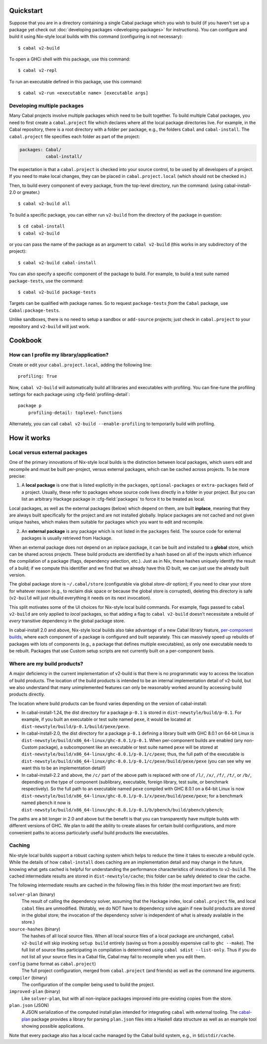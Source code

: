 .. highlight:: console

Quickstart
==========

Suppose that you are in a directory containing a single Cabal package
which you wish to build (if you haven't set up a package yet check
out :doc:`developing packages <developing-packages>` for
instructions). You can configure and build it using Nix-style
local builds with this command (configuring is not necessary):

::

    $ cabal v2-build

To open a GHCi shell with this package, use this command:

::

    $ cabal v2-repl

To run an executable defined in this package, use this command:

::

    $ cabal v2-run <executable name> [executable args]

Developing multiple packages
----------------------------

Many Cabal projects involve multiple packages which need to be built
together. To build multiple Cabal packages, you need to first create a
``cabal.project`` file which declares where all the local package
directories live. For example, in the Cabal repository, there is a root
directory with a folder per package, e.g., the folders ``Cabal`` and
``cabal-install``. The ``cabal.project`` file specifies each folder as
part of the project:

.. code-block:: cabal

    packages: Cabal/
              cabal-install/

The expectation is that a ``cabal.project`` is checked into your source
control, to be used by all developers of a project. If you need to make
local changes, they can be placed in ``cabal.project.local`` (which
should not be checked in.)

Then, to build every component of every package, from the top-level
directory, run the command: (using cabal-install-2.0 or greater.)

::

    $ cabal v2-build all

To build a specific package, you can either run ``v2-build`` from the
directory of the package in question:

::

    $ cd cabal-install
    $ cabal v2-build

or you can pass the name of the package as an argument to
``cabal v2-build`` (this works in any subdirectory of the project):

::

    $ cabal v2-build cabal-install

You can also specify a specific component of the package to build. For
example, to build a test suite named ``package-tests``, use the command:

::

    $ cabal v2-build package-tests

Targets can be qualified with package names. So to request
``package-tests`` *from* the ``Cabal`` package, use
``Cabal:package-tests``.

Unlike sandboxes, there is no need to setup a sandbox or ``add-source``
projects; just check in ``cabal.project`` to your repository and
``v2-build`` will just work.

Cookbook
========

How can I profile my library/application?
-----------------------------------------

Create or edit your ``cabal.project.local``, adding the following
line::

    profiling: True

Now, ``cabal v2-build`` will automatically build all libraries and
executables with profiling.  You can fine-tune the profiling settings
for each package using :cfg-field:`profiling-detail`::

    package p
        profiling-detail: toplevel-functions

Alternately, you can call ``cabal v2-build --enable-profiling`` to
temporarily build with profiling.

How it works
============

Local versus external packages
------------------------------

One of the primary innovations of Nix-style local builds is the
distinction between local packages, which users edit and recompile and
must be built per-project, versus external packages, which can be cached
across projects. To be more precise:

1. A **local package** is one that is listed explicitly in the
   ``packages``, ``optional-packages`` or ``extra-packages`` field of a
   project. Usually, these refer to packages whose source code lives
   directly in a folder in your project. But you can list an
   arbitrary Hackage package in :cfg-field:`packages`
   to force it to be treated as local.

Local packages, as well as the external packages (below) which depend on
them, are built **inplace**, meaning that they are always built
specifically for the project and are not installed globally. Inplace
packages are not cached and not given unique hashes, which makes them
suitable for packages which you want to edit and recompile.

2. An **external package** is any package which is not listed in the
   ``packages`` field. The source code for external packages is usually
   retrieved from Hackage.

When an external package does not depend on an inplace package, it can
be built and installed to a **global** store, which can be shared across
projects. These build products are identified by a hash based on all of
the inputs which influence the compilation of a package (flags,
dependency selection, etc.). Just as in Nix, these hashes uniquely
identify the result of a build; if we compute this identifier and we
find that we already have this ID built, we can just use the already
built version.

The global package store is ``~/.cabal/store`` (configurable via
global `store-dir` option); if you need to clear your store for
whatever reason (e.g., to reclaim disk space or because the global
store is corrupted), deleting this directory is safe (``v2-build``
will just rebuild everything it needs on its next invocation).

This split motivates some of the UI choices for Nix-style local build
commands. For example, flags passed to ``cabal v2-build`` are only
applied to *local* packages, so that adding a flag to
``cabal v2-build`` doesn't necessitate a rebuild of *every* transitive
dependency in the global package store.

In cabal-install 2.0 and above, Nix-style local builds also take advantage of a
new Cabal library feature, `per-component
builds <https://github.com/ezyang/ghc-proposals/blob/master/proposals/0000-componentized-cabal.rst>`__,
where each component of a package is configured and built separately.
This can massively speed up rebuilds of packages with lots of components
(e.g., a package that defines multiple executables), as only one
executable needs to be rebuilt. Packages that use Custom setup scripts
are not currently built on a per-component basis.

Where are my build products?
----------------------------

A major deficiency in the current implementation of v2-build is that
there is no programmatic way to access the location of build products.
The location of the build products is intended to be an internal
implementation detail of v2-build, but we also understand that many
unimplemented features can only be reasonably worked around by
accessing build products directly.

The location where build products can be found varies depending on the
version of cabal-install:

-  In cabal-install-1.24, the dist directory for a package ``p-0.1`` is
   stored in ``dist-newstyle/build/p-0.1``. For example, if you built an
   executable or test suite named ``pexe``, it would be located at
   ``dist-newstyle/build/p-0.1/build/pexe/pexe``.

-  In cabal-install-2.0, the dist directory for a package ``p-0.1``
   defining a library built with GHC 8.0.1 on 64-bit Linux is
   ``dist-newstyle/build/x86_64-linux/ghc-8.0.1/p-0.1``. When
   per-component builds are enabled (any non-Custom package), a
   subcomponent like an executable or test suite named ``pexe`` will be
   stored at
   ``dist-newstyle/build/x86_64-linux/ghc-8.0.1/p-0.1/c/pexe``; thus,
   the full path of the executable is
   ``dist-newstyle/build/x86_64-linux/ghc-8.0.1/p-0.1/c/pexe/build/pexe/pexe``
   (you can see why we want this to be an implementation detail!)

-  In cabal-install-2.2 and above, the ``/c/`` part of the above path
   is replaced with one of ``/l/``, ``/x/``, ``/f/``, ``/t/``, or
   ``/b/``, depending on the type of component (sublibrary,
   executable, foreign library, test suite, or benchmark
   respectively). So the full path to an executable named ``pexe``
   compiled with GHC 8.0.1 on a 64-bit Linux is now
   ``dist-newstyle/build/x86_64-linux/ghc-8.0.1/p-0.1/x/pexe/build/pexe/pexe``;
   for a benchmark named ``pbench`` it now is
   ``dist-newstyle/build/x86_64-linux/ghc-8.0.1/p-0.1/b/pbench/build/pbench/pbench``;


The paths are a bit longer in 2.0 and above but the benefit is that you can
transparently have multiple builds with different versions of GHC. We
plan to add the ability to create aliases for certain build
configurations, and more convenient paths to access particularly useful
build products like executables.

Caching
-------

Nix-style local builds support a robust caching system which helps to reduce
the time it takes to execute a rebuild cycle. While the details of how
``cabal-install`` does caching are an implementation detail and may
change in the future, knowing what gets cached is helpful for
understanding the performance characteristics of invocations to
``v2-build``. The cached intermediate results are stored in
``dist-newstyle/cache``; this folder can be safely deleted to clear the
cache.

The following intermediate results are cached in the following files in
this folder (the most important two are first):

``solver-plan`` (binary)
    The result of calling the dependency solver, assuming that the
    Hackage index, local ``cabal.project`` file, and local ``cabal``
    files are unmodified. (Notably, we do NOT have to dependency solve
    again if new build products are stored in the global store; the
    invocation of the dependency solver is independent of what is
    already available in the store.)
``source-hashes`` (binary)
    The hashes of all local source files. When all local source files of
    a local package are unchanged, ``cabal v2-build`` will skip
    invoking ``setup build`` entirely (saving us from a possibly
    expensive call to ``ghc --make``). The full list of source files
    participating in compilation is determined using
    ``cabal sdist --list-only``. Thus if you do not list all your
    source files in a Cabal file, Cabal may fail to recompile when you
    edit them.
``config`` (same format as ``cabal.project``)
    The full project configuration, merged from ``cabal.project`` (and
    friends) as well as the command line arguments.
``compiler`` (binary)
    The configuration of the compiler being used to build the project.
``improved-plan`` (binary)
    Like ``solver-plan``, but with all non-inplace packages improved
    into pre-existing copies from the store.
``plan.json`` (JSON)
    A JSON serialization of the computed install plan intended
    for integrating ``cabal`` with external tooling.
    The `cabal-plan <http://hackage.haskell.org/package/cabal-plan>`__
    package provides a library for parsing ``plan.json`` files into a
    Haskell data structure as well as an example tool showing possible
    applications.

    .. todo::

        Document JSON schema (including version history of schema)


Note that every package also has a local cache managed by the Cabal
build system, e.g., in ``$distdir/cache``.

